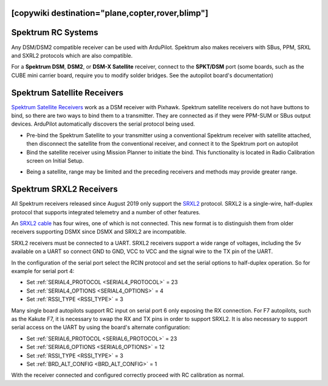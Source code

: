 .. _common-spektrum-rc:
[copywiki destination="plane,copter,rover,blimp"]
===================
Spektrum RC Systems
===================

Any DSM/DSM2 compatible receiver can be used with ArduPilot. Spektrum also makes receivers with SBus, PPM, SRXL and SXRL2 protocols which are also compatible.

For a **Spektrum DSM**, **DSM2**, or **DSM-X Satellite** receiver,
connect to the **SPKT/DSM** port (some boards, such as the CUBE mini carrier board, require you to modify solder bridges. See the autopilot board's documentation)

.. image:: ../../../images/pixhawk_spektrum_connection.jpg
    :target: ../_images/pixhawk_spektrum_connection.jpg
    
Spektrum Satellite Receivers 
============================

`Spektrum Satellite Receivers <http://www.spektrumrc.com/Products/Default.aspx?ProdID=SPM9645>`__
work as a DSM receiver with Pixhawk. Spektrum satellite receivers do not have buttons to bind, so
there are two ways to bind them to a transmitter. They are connected as if they were PPM-SUM or SBus output devices.
ArduPilot automatically discovers the serial protocol being used.

-  Pre-bind the Spektrum Satellite to your transmitter using a
   conventional Spektrum receiver with satellite attached, then
   disconnect the satellite from the conventional receiver, and
   connect it to the Spektrum port on autopilot
-  Bind the satellite receiver using Mission Planner to initiate
   the bind. This functionality is located in Radio Calibration 
   screen on Initial Setup.

.. image:: ../../../images/dsm_bind.png
    :target: ../_images/dsm_bind.png

-  Being a satellite, range may be limited and the
   preceding receivers and methods may provide greater range.

.. image:: ../../../images/spm9645.jpg
    :target: ../_images/spm9645.jpg

.. image:: ../../../images/PX4SpektrumSatellite1.jpg
    :target: ../_images/PX4SpektrumSatellite1.jpg

.. _common-spektrum-srxl2-rc:

Spektrum SRXL2 Receivers 
========================

All Spektrum receivers released since August 2019 only support the `SRXL2 <https://github.com/SpektrumRC/SRXL2>`__ protocol. SRXL2 is a single-wire, half-duplex protocol that supports integrated telemetry and a number of other features. 

An `SRXL2 cable <https://www.spektrumrc.com/Products/Default.aspx?ProdID=SPM4650>`__ has four wires, one of which is not connected. This new format is to distinguish them from older receivers supporting DSMX since DSMX and SRXL2 are incompatible.

SRXL2 receivers must be connected to a UART. SRXL2 receivers support a wide range of voltages, including the 5v available on a UART so connect GND to GND, VCC  to VCC and the signal wire to the TX pin of the UART.

In the configuration of the serial port select the RCIN protocol and set the serial options to half-duplex operation. So for example for serial port 4:

- Set :ref:`SERIAL4_PROTOCOL <SERIAL4_PROTOCOL>` = 23
- Set :ref:`SERIAL4_OPTIONS <SERIAL4_OPTIONS>` = 4
- Set :ref:`RSSI_TYPE <RSSI_TYPE>` = 3

Many single board autopilots support RC input on serial port 6 only exposing the RX connection. For F7 autopilots, such as the Kakute F7, it is necessary to swap the RX and TX pins in order to support SRXL2. It is also necessary to support serial access on the UART by using the board's alternate configuration:

- Set :ref:`SERIAL6_PROTOCOL <SERIAL6_PROTOCOL>` = 23
- Set :ref:`SERIAL6_OPTIONS <SERIAL6_OPTIONS>` = 12
- Set :ref:`RSSI_TYPE <RSSI_TYPE>` = 3
- Set :ref:`BRD_ALT_CONFIG <BRD_ALT_CONFIG>` = 1

With the receiver connected and configured correctly proceed with RC calibration as normal.


